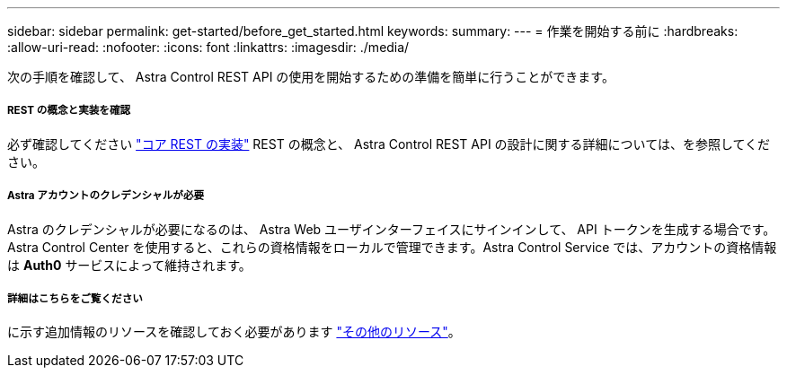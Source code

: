 ---
sidebar: sidebar 
permalink: get-started/before_get_started.html 
keywords:  
summary:  
---
= 作業を開始する前に
:hardbreaks:
:allow-uri-read: 
:nofooter: 
:icons: font
:linkattrs: 
:imagesdir: ./media/


[role="lead"]
次の手順を確認して、 Astra Control REST API の使用を開始するための準備を簡単に行うことができます。



===== REST の概念と実装を確認

必ず確認してください link:../rest-core/rest_web_services.html["コア REST の実装"] REST の概念と、 Astra Control REST API の設計に関する詳細については、を参照してください。



===== Astra アカウントのクレデンシャルが必要

Astra のクレデンシャルが必要になるのは、 Astra Web ユーザインターフェイスにサインインして、 API トークンを生成する場合です。Astra Control Center を使用すると、これらの資格情報をローカルで管理できます。Astra Control Service では、アカウントの資格情報は *Auth0* サービスによって維持されます。



===== 詳細はこちらをご覧ください

に示す追加情報のリソースを確認しておく必要があります link:../information/additional_resources.html["その他のリソース"]。
